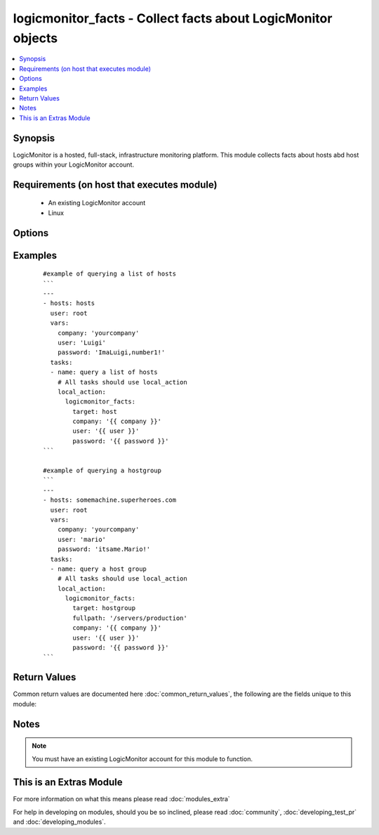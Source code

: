 .. _logicmonitor_facts:


logicmonitor_facts - Collect facts about LogicMonitor objects
+++++++++++++++++++++++++++++++++++++++++++++++++++++++++++++

.. versionadded:: 2.2


.. contents::
   :local:
   :depth: 1


Synopsis
--------

LogicMonitor is a hosted, full-stack, infrastructure monitoring platform.
This module collects facts about hosts abd host groups within your LogicMonitor account.


Requirements (on host that executes module)
-------------------------------------------

  * An existing LogicMonitor account
  * Linux


Options
-------

.. raw:: html

    <table border=1 cellpadding=4>
    <tr>
    <th class="head">parameter</th>
    <th class="head">required</th>
    <th class="head">default</th>
    <th class="head">choices</th>
    <th class="head">comments</th>
    </tr>
            <tr>
    <td>collector<br/><div style="font-size: small;"></div></td>
    <td>no</td>
    <td></td>
        <td><ul></ul></td>
        <td><div>The fully qualified domain name of a collector in your LogicMonitor account.</div><div>This is optional for querying a LogicMonitor host when a displayname is specified.</div><div>This is required for querying a LogicMonitor host when a displayname is not specified.</div></td></tr>
            <tr>
    <td>company<br/><div style="font-size: small;"></div></td>
    <td>yes</td>
    <td></td>
        <td><ul></ul></td>
        <td><div>The LogicMonitor account company name. If you would log in to your account at "superheroes.logicmonitor.com" you would use "superheroes".</div></td></tr>
            <tr>
    <td>displayname<br/><div style="font-size: small;"></div></td>
    <td>no</td>
    <td>hostname -f</td>
        <td><ul></ul></td>
        <td><div>The display name of a host in your LogicMonitor account or the desired display name of a device to add into monitoring.</div></td></tr>
            <tr>
    <td>fullpath<br/><div style="font-size: small;"></div></td>
    <td>no</td>
    <td></td>
        <td><ul></ul></td>
        <td><div>The fullpath of the hostgroup object you would like to manage.</div><div>Recommend running on a single ansible host.</div><div>Required for management of LogicMonitor host groups (target=hostgroup).</div></td></tr>
            <tr>
    <td>hostname<br/><div style="font-size: small;"></div></td>
    <td>no</td>
    <td>hostname -f</td>
        <td><ul></ul></td>
        <td><div>The hostname of a host in your LogicMonitor account, or the desired hostname of a device to add into monitoring.</div><div>Required for managing hosts (target=host).</div></td></tr>
            <tr>
    <td>password<br/><div style="font-size: small;"></div></td>
    <td>yes</td>
    <td></td>
        <td><ul></ul></td>
        <td><div>The password for the chosen LogicMonitor User.</div><div>If an md5 hash is used, the digest flag must be set to true.</div></td></tr>
            <tr>
    <td>target<br/><div style="font-size: small;"></div></td>
    <td>yes</td>
    <td></td>
        <td><ul><li>host</li><li>hostgroup</li></ul></td>
        <td><div>The LogicMonitor object you wish to manage.</div></td></tr>
            <tr>
    <td>user<br/><div style="font-size: small;"></div></td>
    <td>yes</td>
    <td></td>
        <td><ul></ul></td>
        <td><div>A LogicMonitor user name. The module will authenticate and perform actions on behalf of this user.</div></td></tr>
        </table>
    </br>



Examples
--------

 ::

    #example of querying a list of hosts
    ```
    ---
    - hosts: hosts
      user: root
      vars:
        company: 'yourcompany'
        user: 'Luigi'
        password: 'ImaLuigi,number1!'
      tasks:
      - name: query a list of hosts
        # All tasks should use local_action
        local_action:
          logicmonitor_facts:
            target: host
            company: '{{ company }}'
            user: '{{ user }}'
            password: '{{ password }}'
    ```
    
    #example of querying a hostgroup
    ```
    ---
    - hosts: somemachine.superheroes.com
      user: root
      vars:
        company: 'yourcompany'
        user: 'mario'
        password: 'itsame.Mario!'
      tasks:
      - name: query a host group
        # All tasks should use local_action
        local_action:
          logicmonitor_facts:
            target: hostgroup
            fullpath: '/servers/production'
            company: '{{ company }}'
            user: '{{ user }}'
            password: '{{ password }}'
    ```

Return Values
-------------

Common return values are documented here :doc:`common_return_values`, the following are the fields unique to this module:

.. raw:: html

    <table border=1 cellpadding=4>
    <tr>
    <th class="head">name</th>
    <th class="head">description</th>
    <th class="head">returned</th>
    <th class="head">type</th>
    <th class="head">sample</th>
    </tr>

        <tr>
        <td> ansible_facts </td>
        <td> LogicMonitor properties set for the specified object </td>
        <td align=center> success </td>
        <td align=center> list of dicts containing name/value pairs </td>
        <td align=center>  </td>
    </tr>
        
    </table>
    </br></br>

Notes
-----

.. note:: You must have an existing LogicMonitor account for this module to function.


    
This is an Extras Module
------------------------

For more information on what this means please read :doc:`modules_extra`

    
For help in developing on modules, should you be so inclined, please read :doc:`community`, :doc:`developing_test_pr` and :doc:`developing_modules`.

